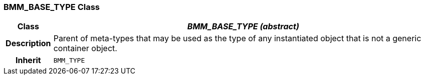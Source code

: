 === BMM_BASE_TYPE Class

[cols="^1,3,5"]
|===
h|*Class*
2+^h|*_BMM_BASE_TYPE (abstract)_*

h|*Description*
2+a|Parent of meta-types that may be used as the type of any instantiated object that is not a generic container object.

h|*Inherit*
2+|`BMM_TYPE`

|===
